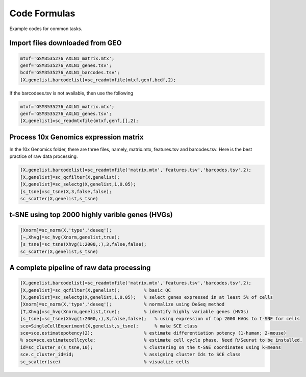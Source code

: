 Code Formulas
=============

Example codes for common tasks.

Import files downloaded from GEO 
--------------------------------

.. code-block::

  mtxf='GSM3535276_AXLN1_matrix.mtx';
  genf='GSM3535276_AXLN1_genes.tsv';
  bcdf='GSM3535276_AXLN1_barcodes.tsv';
  [X,genelist,barcodelist]=sc_readmtxfile(mtxf,genf,bcdf,2);

If the barcodees.tsv is not available, then use the following

.. code-block::

  mtxf='GSM3535276_AXLN1_matrix.mtx';
  genf='GSM3535276_AXLN1_genes.tsv';
  [X,genelist]=sc_readmtxfile(mtxf,genf,[],2);


Process 10x Genomics expression matrix
--------------------------------------
In the 10x Genomics folder, there are three files, namely, matrix.mtx, features.tsv and barcodes.tsv. Here is the best practice of raw data processing.

.. code-block::
  
  [X,genelist,barcodelist]=sc_readmtxfile('matrix.mtx','features.tsv','barcodes.tsv',2);
  [X,genelist]=sc_qcfilter(X,genelist);
  [X,genelist]=sc_selectg(X,genelist,1,0.05);
  [s_tsne]=sc_tsne(X,3,false,false);
  sc_scatter(X,genelist,s_tsne)

t-SNE using top 2000 highly varible genes (HVGs)
------------------------------------------------

.. code-block::
  
  [Xnorm]=sc_norm(X,'type','deseq');
  [~,Xhvg]=sc_hvg(Xnorm,genelist,true);
  [s_tsne]=sc_tsne(Xhvg(1:2000,:),3,false,false);
  sc_scatter(X,genelist,s_tsne)
  
A complete pipeline of raw data processing
------------------------------------------

.. code-block::

  [X,genelist,barcodelist]=sc_readmtxfile('matrix.mtx','features.tsv','barcodes.tsv',2);
  [X,genelist]=sc_qcfilter(X,genelist);         % basic QC
  [X,genelist]=sc_selectg(X,genelist,1,0.05);   % select genes expressed in at least 5% of cells
  [Xnorm]=sc_norm(X,'type','deseq');            % normalize using DeSeq method
  [T,Xhvg]=sc_hvg(Xnorm,genelist,true);         % identify highly variable genes (HVGs) 
  [s_tsne]=sc_tsne(Xhvg(1:2000,:),3,false,false);   % using expression of top 2000 HVGs to t-SNE for cells
  sce=SingleCellExperiment(X,genelist,s_tsne);      % make SCE class
  sce=sce.estimatepotency(2);                   % estimate differentiation potency (1-human; 2-mouse)
  % sce=sce.estimatecellcycle;                  % estimate cell cycle phase. Need R/Seurat to be installed.
  id=sc_cluster_s(s_tsne,10);                   % clustering on the t-SNE coordinates using k-means
  sce.c_cluster_id=id;                          % assigning cluster Ids to SCE class
  sc_scatter(sce)                               % visualize cells  

